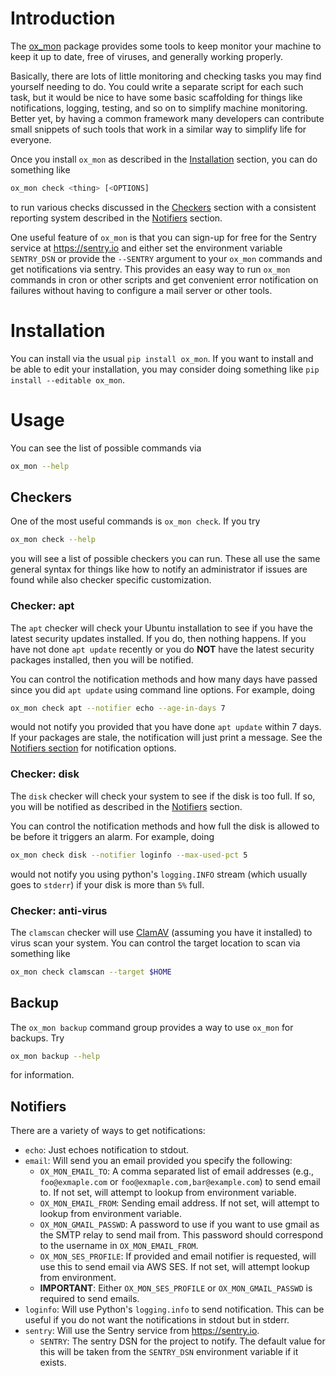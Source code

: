 
#+OPTIONS: ^:{}

* Introduction

The [[https://github.com/emin63/ox_mon][ox_mon]] package provides some tools to keep monitor your machine to
keep it up to date, free of viruses, and generally working properly.

Basically, there are lots of little monitoring and checking tasks you
may find yourself needing to do. You could write a separate script for
each such task, but it would be nice to have some basic scaffolding for things
like notifications, logging, testing, and so on to simplify machine
monitoring. Better yet, by having a common framework many developers
can contribute small snippets of such tools that work in a similar way
to simplify life for everyone.

Once you install =ox_mon= as described in the [[id:sec-installation][Installation]] section,
you can do something like
#+BEGIN_SRC sh
ox_mon check <thing> [<OPTIONS]
#+END_SRC
to run various checks discussed in the [[id:sec-checkers][Checkers]] section with a
consistent reporting system described in the [[id:sec-notifiers][Notifiers]] section.

One useful feature of =ox_mon= is that you can sign-up for free for
the Sentry service at [[https://sentry.io][https://sentry.io]] and either set the environment
variable =SENTRY_DSN= or provide the =--SENTRY= argument to
your =ox_mon= commands and get notifications via sentry. This provides
an easy way to run =ox_mon= commands in cron or other scripts and get
convenient error notification on failures without having to configure
a mail server or other tools. 


* Installation
  :PROPERTIES:
  :ID:       sec-installation
  :END:

You can install via the usual =pip install ox_mon=. If you want to
install and be able to edit your installation, you may consider doing
something like =pip install --editable ox_mon=.

* Usage

You can see the list of possible commands via
#+BEGIN_SRC sh
ox_mon --help
#+END_SRC

** Checkers
  :PROPERTIES:
  :ID:       sec-checkers
  :END:


One of the most useful commands is =ox_mon check=. If you try
#+BEGIN_SRC sh
ox_mon check --help
#+END_SRC
you will see a list of possible checkers you can run. These all use
the same general syntax for things like how to notify an administrator
if issues are found while also checker specific customization.

*** Checker: apt

The =apt= checker will check your Ubuntu installation to see if you
have the latest security updates installed. If you do, then nothing
happens. If you have not done =apt update= recently or you do *NOT*
have the latest security packages installed, then you will be notified.

You can control the notification
methods and how many days have passed since you did =apt update= using
command line options. For example, doing
#+BEGIN_SRC sh
ox_mon check apt --notifier echo --age-in-days 7
#+END_SRC
would not notify you provided that you have done =apt update= within 7
days. If your packages are stale, the notification will just print a
message. See the [[id:sec-notifiers][Notifiers section]] for notification options.

*** Checker: disk

The =disk= checker will check your system to see if the disk is too
full. If so, you will be notified as described in the [[id:sec-notifiers][Notifiers]]
section.

You can control the notification methods and how full the disk is
allowed to be before it triggers an alarm. For example, doing
#+BEGIN_SRC sh
ox_mon check disk --notifier loginfo --max-used-pct 5
#+END_SRC
would not notify you using python's =logging.INFO= stream (which
usually goes to =stderr=) if your disk is more than =5%= full.

*** Checker: anti-virus

The =clamscan= checker will use [[https://www.clamav.net/][ClamAV]] (assuming you have it
installed) to virus scan your system. You can control the target
location to scan via something like
#+BEGIN_SRC sh
ox_mon check clamscan --target $HOME
#+END_SRC

** Backup
   :PROPERTIES:
   :ID:       sec-backup
   :END:

The =ox_mon backup= command group provides a way to use =ox_mon= for
backups. Try
#+BEGIN_SRC sh
ox_mon backup --help
#+END_SRC

for information.

** Notifiers
   :PROPERTIES:
   :ID:       sec-notifiers
   :END:

There are a variety of ways to get notifications:

  - =echo=: Just echoes notification to stdout.
  - =email=: Will send you an email provided you specify the following:
    - =OX_MON_EMAIL_TO=: A comma separated list of email
      addresses (e.g., =foo@exmaple.com= or
      =foo@exmaple.com,bar@example.com=) to send email to. If not set,
      will attempt to lookup from environment variable.
    - =OX_MON_EMAIL_FROM=: Sending email address. If not set,
      will attempt to lookup from environment variable.
    - =OX_MON_GMAIL_PASSWD=: A password to use if you want to use
      gmail as the SMTP relay to send mail from. This password should
      correspond to the username in =OX_MON_EMAIL_FROM=.
    - =OX_MON_SES_PROFILE=: If provided and email notifier is
      requested, will use this to send email via AWS SES. If not
      set, will attempt lookup from environment.
    - *IMPORTANT*: Either =OX_MON_SES_PROFILE= or
      =OX_MON_GMAIL_PASSWD= is required to send emails.
  - =loginfo=: Will use Python's =logging.info= to send
    notification. This can be useful if you do not want the
    notifications in stdout but in stderr.
  - =sentry=: Will use the Sentry service from [[https://sentry.io][https://sentry.io]].
    - =SENTRY=: The sentry DSN for the project to notify. The default
      value for this will be taken from the =SENTRY_DSN= environment
      variable if it exists.




